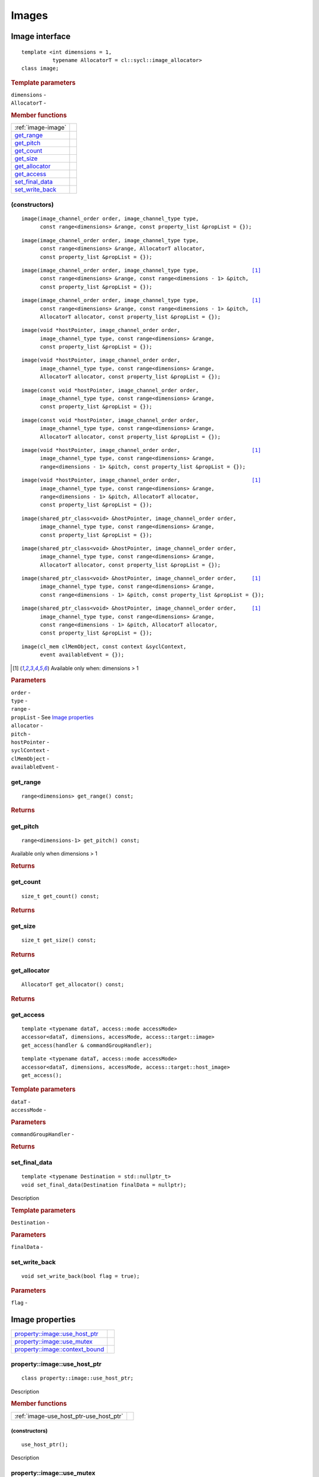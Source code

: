 .. _iface-images:

******
Images
******

==================
 Image interface
==================

::
   
   template <int dimensions = 1,
             typename AllocatorT = cl::sycl::image_allocator>
   class image;

.. rubric:: Template parameters

| ``dimensions`` -
| ``AllocatorT`` -

.. rubric:: Member functions
	    
========================  ==========
:ref:`image-image`
get_range_
get_pitch_
get_count_
get_size_
get_allocator_
get_access_
set_final_data_
set_write_back_
========================  ==========

.. _image-image:

(constructors)
==============

::
   
  image(image_channel_order order, image_channel_type type,
        const range<dimensions> &range, const property_list &propList = {});

::
   
  image(image_channel_order order, image_channel_type type,
        const range<dimensions> &range, AllocatorT allocator,
        const property_list &propList = {});

.. parsed-literal::
   
  image(image_channel_order order, image_channel_type type,                 [#dimgtr1]_
        const range<dimensions> &range, const range<dimensions - 1> &pitch,
        const property_list &propList = {});

.. parsed-literal::
   
  image(image_channel_order order, image_channel_type type,                 [#dimgtr1]_
        const range<dimensions> &range, const range<dimensions - 1> &pitch,
        AllocatorT allocator, const property_list &propList = {});

::
   
  image(void *hostPointer, image_channel_order order,
        image_channel_type type, const range<dimensions> &range,
        const property_list &propList = {});

::
   
  image(void *hostPointer, image_channel_order order,
        image_channel_type type, const range<dimensions> &range,
        AllocatorT allocator, const property_list &propList = {});

::
   
  image(const void *hostPointer, image_channel_order order,
        image_channel_type type, const range<dimensions> &range,
        const property_list &propList = {});

::
   
  image(const void *hostPointer, image_channel_order order,
        image_channel_type type, const range<dimensions> &range,
        AllocatorT allocator, const property_list &propList = {});

.. parsed-literal::
   
  image(void \*hostPointer, image_channel_order order,                       [#dimgtr1]_
        image_channel_type type, const range<dimensions> &range,
        range<dimensions - 1> &pitch, const property_list &propList = {});   

.. parsed-literal::
   
  image(void \*hostPointer, image_channel_order order,                       [#dimgtr1]_
        image_channel_type type, const range<dimensions> &range,
        range<dimensions - 1> &pitch, AllocatorT allocator,
        const property_list &propList = {});

::
   
  image(shared_ptr_class<void> &hostPointer, image_channel_order order,
        image_channel_type type, const range<dimensions> &range,
        const property_list &propList = {});

::
   
  image(shared_ptr_class<void> &hostPointer, image_channel_order order,
        image_channel_type type, const range<dimensions> &range,
        AllocatorT allocator, const property_list &propList = {});

.. parsed-literal::
   
  image(shared_ptr_class<void> &hostPointer, image_channel_order order,     [#dimgtr1]_
        image_channel_type type, const range<dimensions> &range,
        const range<dimensions - 1> &pitch, const property_list &propList = {});

.. parsed-literal::
   
  image(shared_ptr_class<void> &hostPointer, image_channel_order order,     [#dimgtr1]_
        image_channel_type type, const range<dimensions> &range,
        const range<dimensions - 1> &pitch, AllocatorT allocator,
        const property_list &propList = {});

::
   
  image(cl_mem clMemObject, const context &syclContext,
        event availableEvent = {});

.. [#dimgtr1] Available only when: dimensions > 1

.. rubric:: Parameters

| ``order`` -
| ``type`` -
| ``range`` -
| ``propList`` - See `Image properties`_
| ``allocator`` -
| ``pitch`` -
| ``hostPointer`` -
| ``syclContext`` -
| ``clMemObject`` -
| ``availableEvent`` -

get_range
=========

::
   
  range<dimensions> get_range() const;

.. rubric:: Returns

get_pitch
=========

::
   
  range<dimensions-1> get_pitch() const;

Available only when dimensions > 1

.. rubric:: Returns

get_count
=========

::

  size_t get_count() const;

.. rubric:: Returns

get_size
========

::

  size_t get_size() const;

.. rubric:: Returns

get_allocator
=============

::

  AllocatorT get_allocator() const;

.. rubric:: Returns

get_access
==========

::

  template <typename dataT, access::mode accessMode>
  accessor<dataT, dimensions, accessMode, access::target::image>
  get_access(handler & commandGroupHandler);

::

  template <typename dataT, access::mode accessMode>
  accessor<dataT, dimensions, accessMode, access::target::host_image>
  get_access();

.. rubric:: Template parameters

| ``dataT`` -
| ``accessMode`` -

.. rubric:: Parameters

| ``commandGroupHandler`` -

.. rubric:: Returns
	    
set_final_data
==============

::

  template <typename Destination = std::nullptr_t>
  void set_final_data(Destination finalData = nullptr);

Description

.. rubric:: Template parameters

| ``Destination`` -

.. rubric:: Parameters

| ``finalData`` -


set_write_back
==============

::

  void set_write_back(bool flag = true);

.. rubric:: Parameters

| ``flag`` -

==================
 Image properties
==================

===================================  ======
`property::image::use_host_ptr`_
`property::image::use_mutex`_
`property::image::context_bound`_
===================================  ======

property::image::use_host_ptr
==============================

::

   class property::image::use_host_ptr;

Description

.. rubric:: Member functions

======================================  =======
:ref:`image-use_host_ptr-use_host_ptr`
======================================  =======

.. _image-use_host_ptr-use_host_ptr:

(constructors)
--------------

::

   use_host_ptr();

Description

property::image::use_mutex
==========================

::

   class property::image::use_mutex;

Description

.. rubric:: Member functions

========================================  =======
:ref:`image-get_mutex_ptr-get_mutex_ptr`
get_mutex_ptr_
========================================  =======
   
.. _image-get_mutex_ptr-get_mutex_ptr:
   
(constructors)
--------------

::

   use_mutex();

Description

get_mutex_ptr
-------------

::

   mutex_class *get_mutex_ptr() const;


Description

property::image::context_bound
==============================


::

   property::image::context_bound;

Description

.. rubric:: Member functions

========================================  =======
:ref:`image-context_bound-context_bound`
get_context_
========================================  =======

.. _image-context_bound-context_bound:

(constructors)
--------------

::

   use_mutex();


Description


get_context
-----------

::

   context get_context() const;


Description

.. rubric:: Returns
	    
===================
Image_channel_order
===================

::
   
   enum class image_channel_order : unsigned int {
     a,
     r,
     rx,
     rg,
     rgx,
     ra,
     rgb,
     rgbx,
     rgba,
     argb,
     bgra,
     intensity,
     luminance,
     abgr
   }

==================
Image_channel_type
==================

::
   
   enum class image_channel_type : unsigned int {
     snorm_int8,
     snorm_int16,
     unorm_int8,
     unorm_int16,
     unorm_short_565,
     unorm_short_555,
     unorm_int_101010,
     signed_int8,
     signed_int16,
     signed_int32,
     unsigned_int8,
     unsigned_int16,
     unsigned_int32,
     fp16,
     fp32
   }
